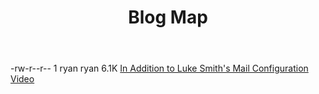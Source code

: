 #+TITLE: Blog Map


#+begin_archive
@@html:<p>-rw-r--r-- 1 ryan ryan @@ 6.1K [[file:mailserver-addendum.org][In Addition to Luke Smith's Mail Configuration Video]] @@html:</p>@@
#+end_archive
